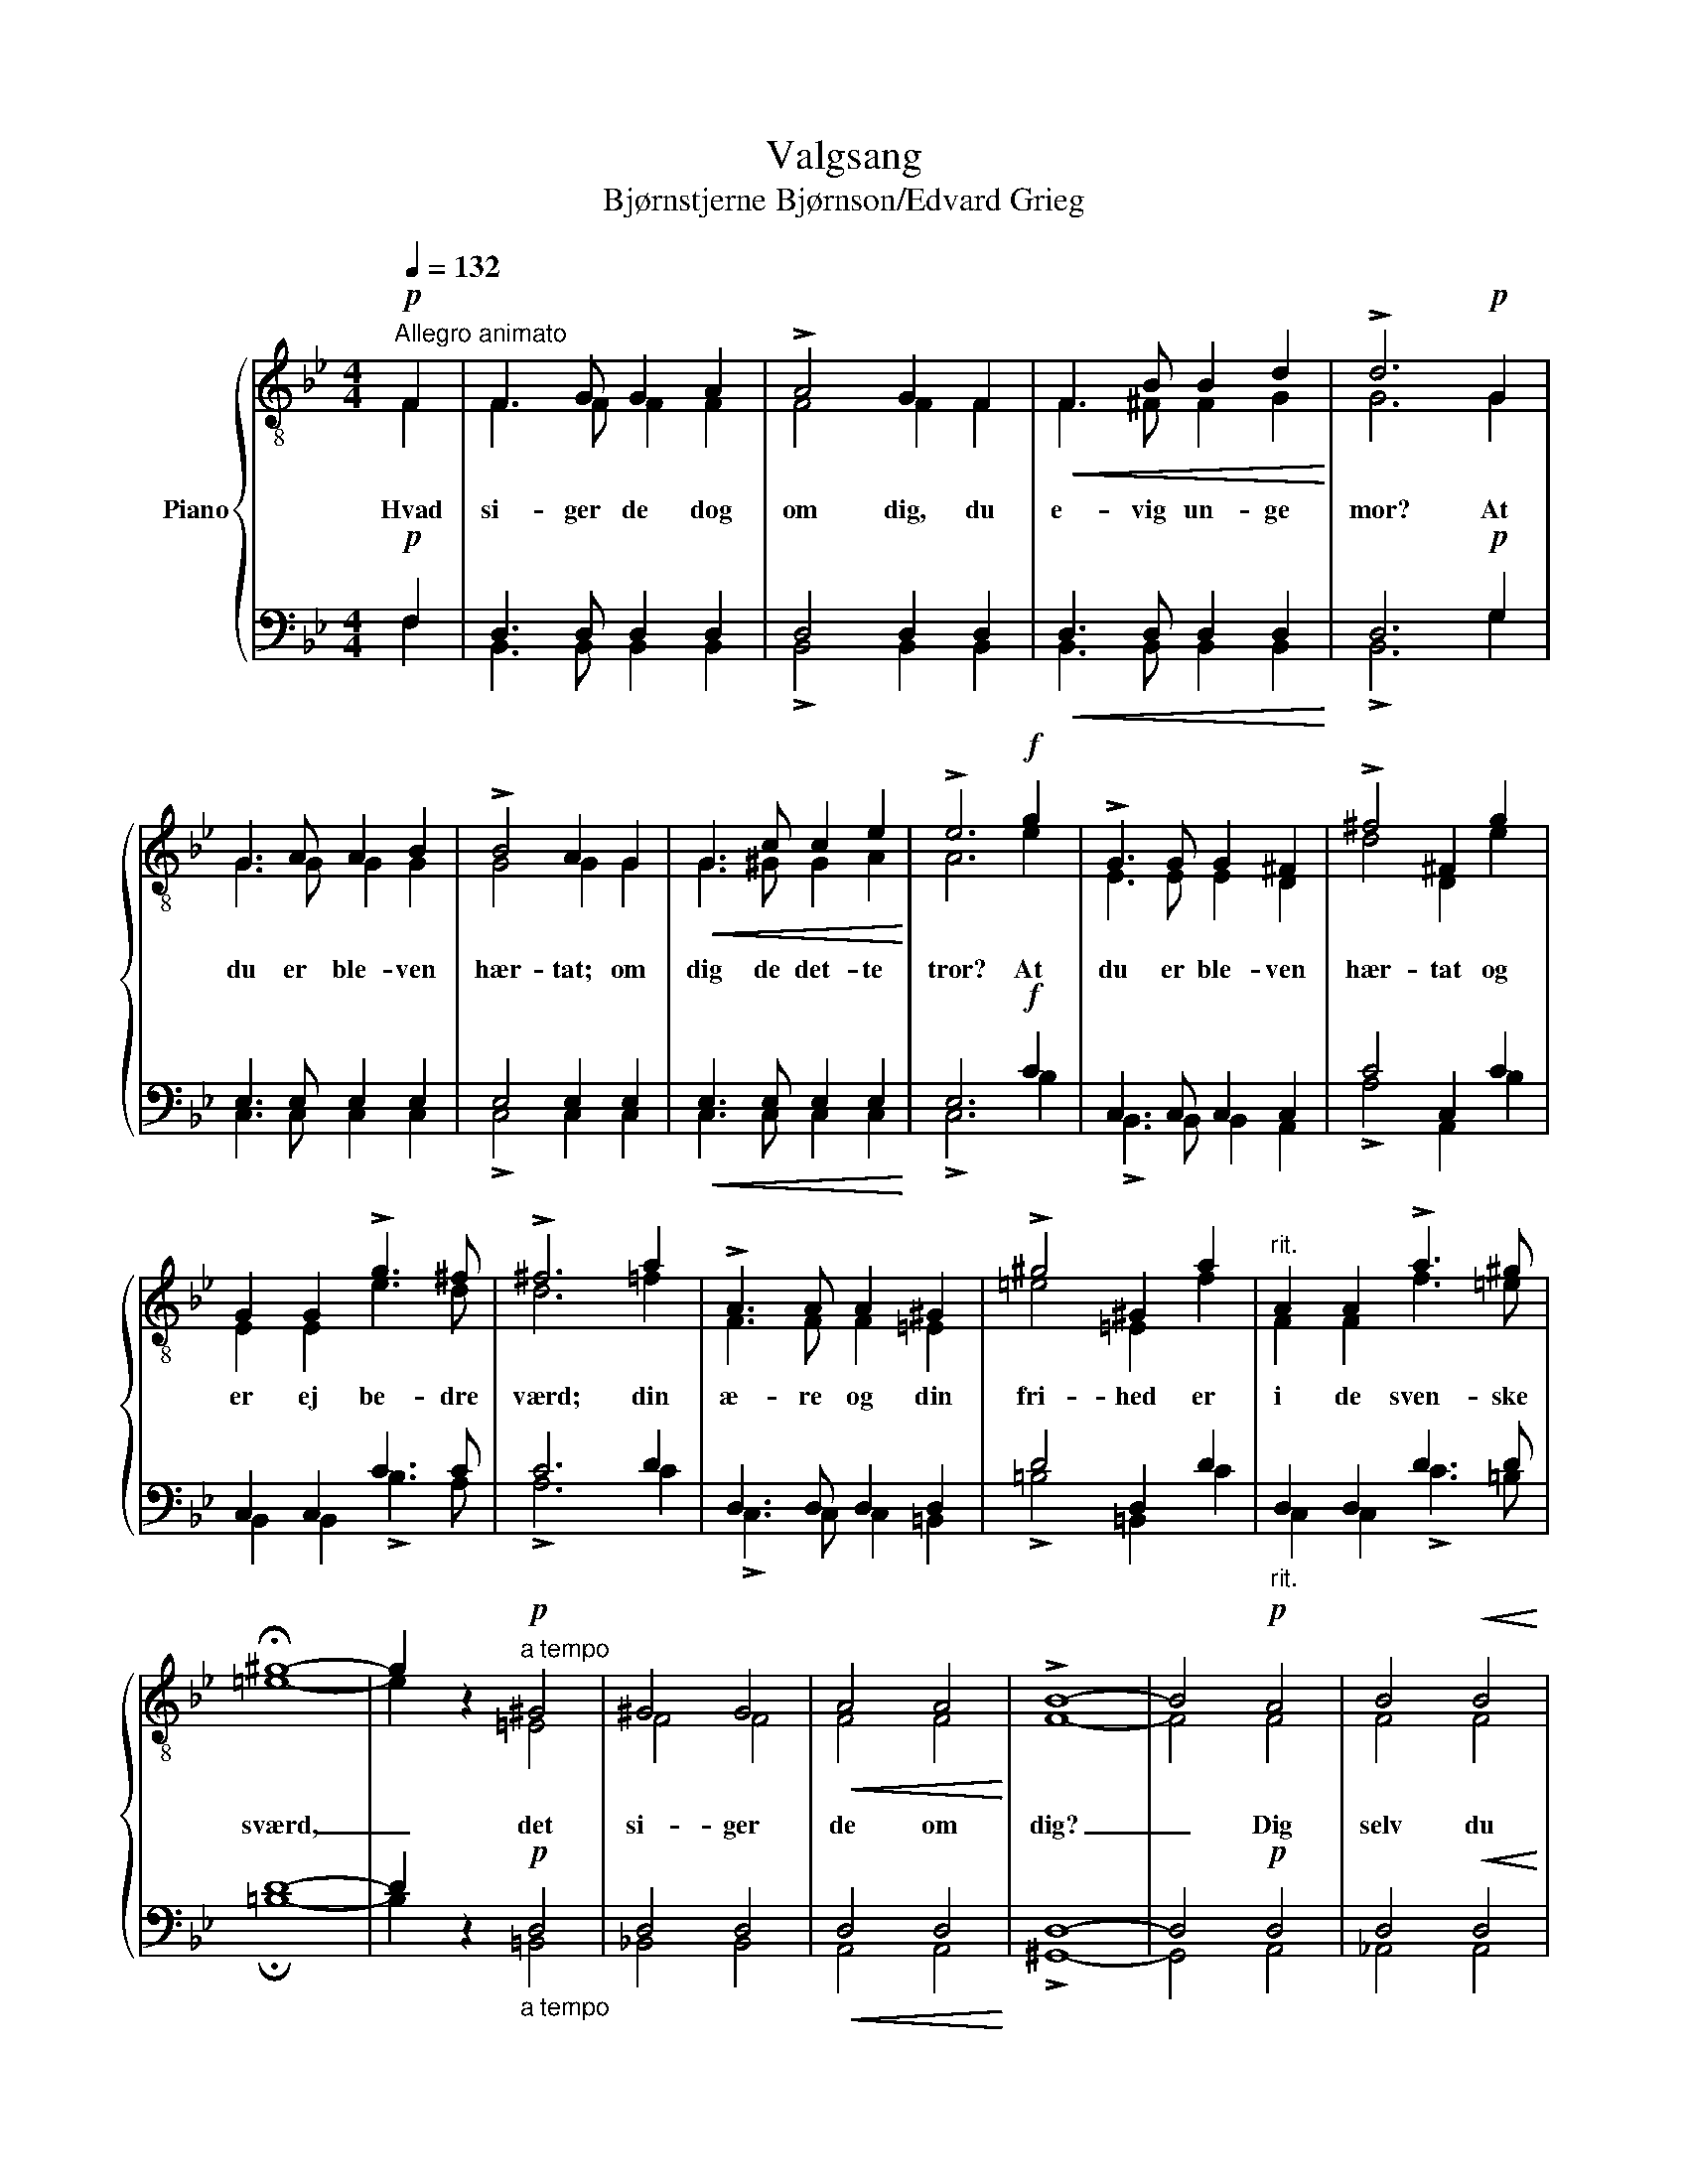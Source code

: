 X:1
T:Valgsang
T:Bjørnstjerne Bjørnson/Edvard Grieg
%%score { ( 1 2 ) | ( 3 4 ) }
L:1/8
Q:1/4=132
M:4/4
K:Bb
V:1 treble-8 nm="Piano"
V:2 treble-8 
V:3 bass 
V:4 bass 
V:1
"^Allegro animato"!p! F2 | F3 G G2 A2 | !>!A4 G2 F2 |!<(! F3 B B2 d2!<)! | !>!d6!p! G2 | %5
 G3 A A2 B2 | !>!B4 A2 G2 |!<(! G3 c c2 e2!<)! | !>!e6!f! g2 | !>!G3 G G2 ^F2 | !>!^f4 ^F2 g2 | %11
 G2 G2 !>!g3 ^f | !>!^f6 a2 | !>!A3 A A2 ^G2 | !>!^g4 ^G2 a2 |"^rit." A2 A2 !>!a3 ^g | %16
 !fermata!^g8- | g2 z2!p!"^a tempo" ^G4 | ^G4 G4 |!<(! A4 A4!<)! | !>!B8- | B4!p! A4 | B4!<(! B4 | %23
 =B4 B4!<)! | !>!c8- | c4!pp! c4 | d6!<(! d2 | c4 g4!<)! | !>!g8 | f4 B4 |!>(! f4 e4 | e4!>)! d4 | %32
 d8- | d4"^cresc." d4 | d4 d4 | (^c2 a4) g2 |!f! (g4 ^f4) | =f4 B4 |"^dim. e rit." f4 e4 | e4 d4 | %40
!p! B8- | B4 z2 |] %42
V:2
 F2 | F3 F F2 F2 | F4 F2 F2 | F3 ^F F2 G2 | G6 G2 | G3 G G2 G2 | G4 G2 G2 | G3 ^G G2 A2 | A6 e2 | %9
w: Hvad|si- ger de dog|om dig, du|e- vig un- ge|mor? At|du er ble- ven|hær- tat; om|dig de det- te|tror? At|
 E3 E E2 D2 | d4 D2 e2 | E2 E2 e3 d | d6 =f2 | F3 F F2 =E2 | =e4 =E2 f2 | F2 F2 f3 =e | =e8- | %17
w: du er ble- ven|hær- tat og|er ej be- dre|værd; din|æ- re og din|fri- hed er|i de sven- ske|sværd,|
 e2 x2 =E4 | F4 F4 | F4 F4 | F8- | F4 F4 | F4 F4 | G4 G4 | A8- | A4 B4 | B6 B2 | B4 A4 | A8 | %29
w: _ det|si- ger|de om|dig?|_ Dig|selv du|rå- der|ej?|_ Men,|vet du,|det er|der-|
 B4 B4 | B4 B4 | A4 A4 | B8- | B4 B4 | B4 B4 | (A2 ^c2) c4 | A8 | B4 B4 | B4 B4 | A4 A4 | F8- | %41
w: for jeg|hol- der|så af|dig.|_ Men,|vet du,|det _ er|der-|for jeg|hol- der|så af|dig.|
 F4 x2 |] %42
w: _|
V:3
!p! F,2 | D,3 D, D,2 D,2 | D,4 D,2 D,2 |!<(! D,3 D, D,2 D,2!<)! | D,6!p! G,2 | E,3 E, E,2 E,2 | %6
 E,4 E,2 E,2 |!<(! E,3 E, E,2 E,2!<)! | E,6!f! C2 | C,3 C, C,2 C,2 | C4 C,2 C2 | C,2 C,2 C3 C | %12
 C6 D2 | D,3 D, D,2 D,2 | D4 D,2 D2 |"_rit." D,2 D,2 D3 D | D8- | D2 z2!p!"_a tempo" D,4 | %18
 D,4 D,4 |!<(! D,4 D,4!<)! | D,8- | D,4!p! D,4 | D,4!<(! D,4 | D,4 D,4!<)! | =E,8- | E,4!pp! =E,4 | %26
 F,6!<(! F,2 | G,4 C4!<)! | C8 | G,4 G,4 |!>(! G,4 G,4 | F,4!>)! F,4 | (F,4 B,4- | %33
 B,4)"_cresc." B,4 | A,4 _A,4 | G,4 =A,4 |!f! =C8 | G,4 G,4 |"_dim. e rit." G,4 G,4 | F,4 E,4 | %40
!p! D,8- | D,4 z2 |] %42
V:4
 F,2 | B,,3 B,, B,,2 B,,2 | !>!B,,4 B,,2 B,,2 | B,,3 B,, B,,2 B,,2 | !>!B,,6 G,2 | C,3 C, C,2 C,2 | %6
 !>!C,4 C,2 C,2 | C,3 C, C,2 C,2 | !>!C,6 B,2 | !>!B,,3 B,, B,,2 A,,2 | !>!A,4 A,,2 B,2 | %11
 B,,2 B,,2 !>!B,3 A, | !>!A,6 C2 | !>!C,3 C, C,2 =B,,2 | !>!=B,4 =B,,2 C2 | C,2 C,2 !>!C3 =B, | %16
 !fermata!=B,8- | B,2 x2 =B,,4 | _B,,4 B,,4 | A,,4 A,,4 | !>!^G,,8- | G,,4 A,,4 | _A,,4 A,,4 | %23
 G,,4 G,,4 | !>!^F,,8- | F,,4 _G,,4 | =F,,6 F,2 | =E,4 _E,4 | !>!D,8 | G,4 G,4 | C,4 C,4 | %31
 F,4 F,4 | (B,,4 B,4 | A,4) G,4 | ^F,4 =F,4 | =E,4 _E,4 | D,8 | G,4 G,4 | C,4 C,4 | F,4 [F,,F,]4 | %40
 B,,8- | B,,4 x2 |] %42

